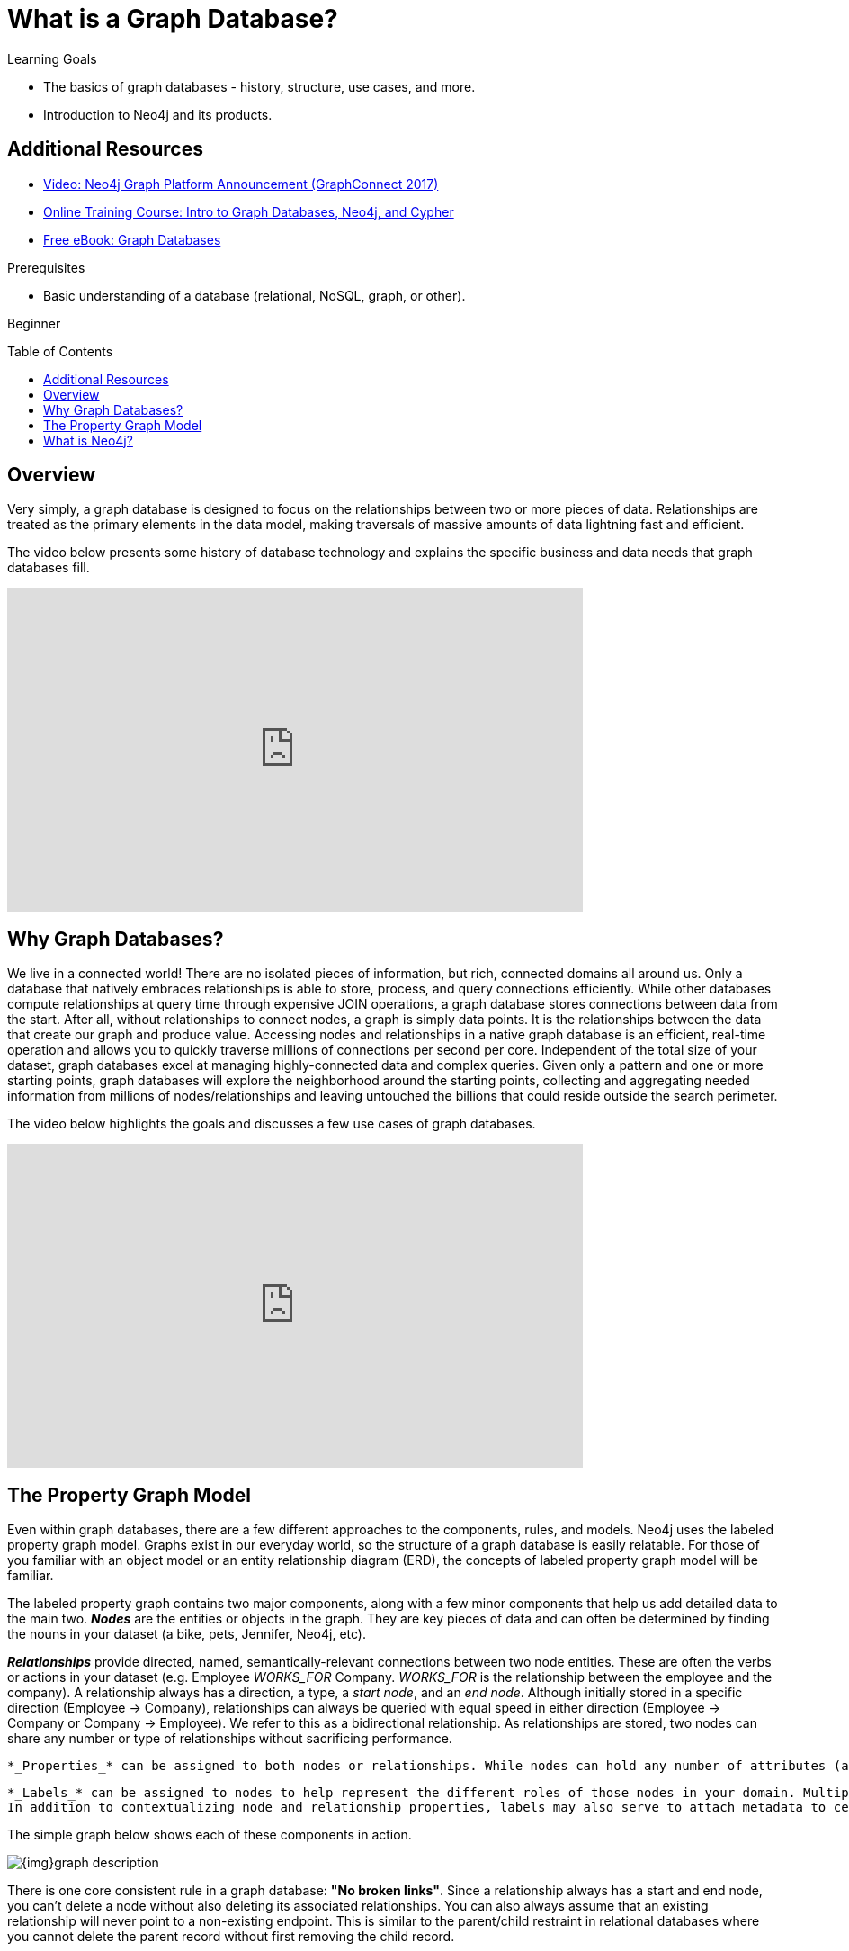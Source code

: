 = What is a Graph Database?
:slug: graph-database
:level: Beginner
:toc:
:toc-placement!:
:toclevels: 2
:section: Get Started -> What is a Graph Database
:section-link: get-started

.Learning Goals
[abstract]
* The basics of graph databases - history, structure, use cases, and more.
* Introduction to Neo4j and its products.

[role=side-nav]
== Additional Resources
* https://www.youtube.com/watch?v=nCnR6wRo8x4[Video: Neo4j Graph Platform Announcement (GraphConnect 2017)]
* link:/graphacademy/online-training/getting-started-graph-databases-using-neo4j/[Online Training Course: Intro to Graph Databases, Neo4j, and Cypher]
* http://graphdatabases.com/[Free eBook: Graph Databases]

.Prerequisites
[abstract]
* Basic understanding of a database (relational, NoSQL, graph, or other).

[role=expertise]
{level}

toc::[]

== Overview

Very simply, a graph database is designed to focus on the relationships between two or more pieces of data. 
Relationships are treated as the primary elements in the data model, making traversals of massive amounts of data lightning fast and efficient.

The video below presents some history of database technology and explains the specific business and data needs that graph databases fill.
//Intro to GraphDB Ep.1
++++
<iframe width="640" height="360" src="https://www.youtube.com/embed/5Tl8WcaqZoc" frameborder="0" allowfullscreen></iframe>
++++

== Why Graph Databases?

We live in a connected world! There are no isolated pieces of information, but rich, connected domains all around us.
Only a database that natively embraces relationships is able to store, process, and query connections efficiently.
While other databases compute relationships at query time through expensive JOIN operations, a graph database stores connections between data from the start. After all, without relationships to connect nodes, a graph is simply data points. It is the relationships between the data that create our graph and produce value.
Accessing nodes and relationships in a native graph database is an efficient, real-time operation and allows you to quickly traverse millions of connections per second per core.
Independent of the total size of your dataset, graph databases excel at managing highly-connected data and complex queries. Given only a pattern and one or more starting points, graph databases will explore the neighborhood around the starting points, collecting and aggregating needed information from millions of nodes/relationships and leaving untouched the billions that could reside outside the search perimeter.

The video below highlights the goals and discusses a few use cases of graph databases.
//Intro to GraphDB Ep.2
++++
<iframe width="640" height="360" src="https://www.youtube.com/embed/-dCeFEqDkUI" frameborder="0" allowfullscreen></iframe>
++++

[[property-graph]]
== The Property Graph Model

Even within graph databases, there are a few different approaches to the components, rules, and models. Neo4j uses the labeled property graph model.
Graphs exist in our everyday world, so the structure of a graph database is easily relatable.
For those of you familiar with an object model or an entity relationship diagram (ERD), the concepts of labeled property graph model will be familiar.

The labeled property graph contains two major components, along with a few minor components that help us add detailed data to the main two.
*_Nodes_* are the entities or objects in the graph. They are key pieces of data and can often be determined by finding the nouns in your dataset (a bike, pets, Jennifer, Neo4j, etc).

*_Relationships_* provide directed, named, semantically-relevant connections between two node entities. These are often the verbs or actions in your dataset (e.g. Employee _WORKS_FOR_ Company. _WORKS_FOR_ is the relationship between the employee and the company).
A relationship always has a direction, a type, a _start node_, and an _end node_.
Although initially stored in a specific direction (Employee -> Company), relationships can always be queried with equal speed in either direction (Employee -> Company or Company -> Employee). We refer to this as a bidirectional relationship.
As relationships are stored, two nodes can share any number or type of relationships without sacrificing performance.

    *_Properties_* can be assigned to both nodes or relationships. While nodes can hold any number of attributes (also, key-value pairs), in most cases, relationships have quantitative properties, such as weights, costs, distances, ratings, time intervals, or strengths.
    
    *_Labels_* can be assigned to nodes to help represent the different roles of those nodes in your domain. Multiple labels can be tagged to a single node (e.g. a node could be labeled as a Person and as an Employee, allowing queries on either employees or people to return that node).
    In addition to contextualizing node and relationship properties, labels may also serve to attach metadata to certain nodes for indexing or constraints.

The simple graph below shows each of these components in action.

image::{img}graph_description.svg[]

There is one core consistent rule in a graph database: *"No broken links"*. Since a relationship always has a start and end node, you can’t delete a node without also deleting its associated relationships. You can also always assume that an existing relationship will never point to a non-existing endpoint. This is similar to the parent/child restraint in relational databases where you cannot delete the parent record without first removing the child record.

== What is Neo4j?

Neo4j is an open-source, NoSQL, native graph database that provides an ACID-compliant, transactional backend for your applications. With development starting in 2003, it has been publicly available since 2007. The source code, written in Java and Scala, is available on https://github.com/neo4j/neo4j[GitHub] with a thriving community on https://neo4j.com/slack[Neo4j Slack] channel and https://stackoverflow.com/tags/neo4j/[StackOverflow].

Neo4j is used today by thousands of companies and organizations in almost all industries, including financial services, government, energy, technology, retail, and manufacturing (click https://neo4j.com/customers/[here] to see customers).
Over 1,000 developers and architects across the industries are https://neo4j.com/graphacademy/neo4j-certification/[Neo4j Certified Professionals], and you can be too!

Neo4j is referred to as a native graph database because it implements the property graph model to the storage level and uses native graph processing (index-free adjacency). Neo4j does not just rely on graph processing and in-memory libraries, but also provides enterprise-required database capabilities including ACID transaction compliance, cluster support, and runtime failover, making it suitable to use graph data in *production scenarios*.

There are certain features that make Neo4j very popular among developers, architects, and DBAs. Some of those include....
- *Cypher* - a declarative query language similar to SQL, but optimized for graphs. It is now used by many other databases via the http://www.opencypher.org/[openCypher project].
- *Constant time traversals* - in big graphs (of both depth and breadth), complex queries return in record times due to efficient representation of nodes and relationships. This enables companies to scale up to billions of nodes on moderate hardware.
- *Flexibility* - property graph schemas can more easily adapt to changes over time, making it possible to materialize and use new relationships later on to "shortcut" and speed up the domain data when business needs change.
- *Supported Drivers* - Neo4j officially provides and supports many drivers for programming languages including Java, JavaScript, .NET and Python. Our community has also developed and supports several other language options. See our link:/developer/language-guides[*Language Guides*] section for more details.

image::{img}neo4j_overview.svg[]

[discrete]
=== Neo4j Editions

Neo4j’s free and open-source _Community_ edition is a high-performance, fully ACID-transactional database. The _Community_ edition includes (but is not limited to) all the functionality described in this section.
Neo4j's _Enterprise_ edition provides all of the functionality of the Community edition, plus *scalable clustering, fail-over, high-availability, live backups, and comprehensive monitoring*.
_Learn more about the link:/editions[Community and Enterprise editions]._

[discrete]
=== Neo4j Desktop

https://neo4j.com/download[Neo4j Desktop] is a mission control center for developers, making it easy to create, query, and administer your databases.
It's free with registration and includes a development license for Enterprise Edition, as well as an installer for the https://neo4j-contrib.github.io/neo4j-apoc-procedures/[APOC] and https://neo4j-contrib.github.io/neo4j-graph-algorithms/[Graph Algorithms] libraries.
It can also be used to maintain instances of Neo4j server hosted in other locations. Neo4j Desktop is the recommended way to get started with Neo4j on your own machine.

[discrete]
=== Neo4j for Servers

If you want to download Neo4j for a server, the recommended path varies by operating system. There is an official http://debian.neo4j.org/[Debian package], http://yum.neo4j.org/stable/[Yum package], https://hub.docker.com/_/neo4j/[Docker image], https://neo4j.com/download/other-releases/#releases[Windows zip] with PowerShell module, and a https://neo4j.com/download/other-releases/#releases[tar] for other Linux/UNIX platforms. There is also an unofficial http://brewformulas.org/Neo4j[Homebrew formula].
By default, the Neo4j Server is bundled with an interactive, web-based database interface bound to `http://localhost:7474`.

[discrete]
=== Neo4j Sandbox

Don't want to install anything on your machine?  Check out the link:/sandbox/[Neo4j Sandbox], which includes datasets and guides for a variety of use cases including Recommendations Engines, Network and IT Operations, Twitter network analysis, Panama Papers, and many more!